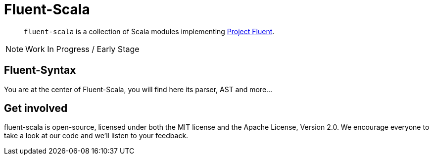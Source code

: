 = Fluent-Scala

[abstract]
`fluent-scala` is a collection of Scala modules implementing https://projectfluent.org/[Project Fluent].

NOTE: Work In Progress / Early Stage

== Fluent-Syntax

You are at the center of Fluent-Scala, you will find here its parser, AST and more...

== Get involved

fluent-scala is open-source, licensed under both the MIT license and the Apache License, Version 2.0. 
We encourage everyone to take a look at our code and we’ll listen to your feedback.